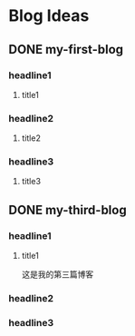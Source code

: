 #+hugo_base_dir: /Users/develop/blog/
#+hugo_section: post
#+hugo_auto_set_lastmod: t
#+hugo_custom_front_matter: :toc true
#+hugo_code_fence: nil
#+STARTUP: logdrawer
#+OPTIONS: author:nil



* Blog Ideas
** DONE my-first-blog
CLOSED: [2024-04-29 Mon 05:43]
:PROPERTIES:
:EXPORT_FILE_NAME: my-first-blog
:END:
:LOGBOOK:
- State "DONE"       from "TODO"       [2024-04-29 Mon 05:43]
:END:

*** headline1
**** title1

*** headline2
**** title2

*** headline3
**** title3
** DONE my-third-blog
CLOSED: [2024-04-30 Tue 01:43]
:PROPERTIES:
:EXPORT_FILE_NAME: my-third-blog
:END:
:LOGBOOK:
- State "DONE"       from "TODO"       [2024-04-30 Tue 01:43]
:END:

*** headline1
**** title1
这是我的第三篇博客

*** headline2

*** headline3
